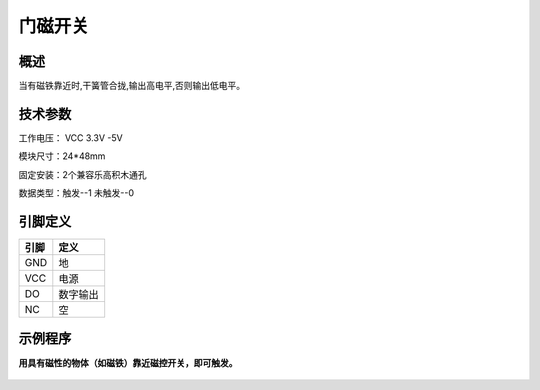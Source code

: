 门磁开关
===================

.. figure:: /static/图片/磁控开关-H.png
	:width: 55%
	:align: center

概述
--------------------
当有磁铁靠近时,干簧管合拢,输出高电平,否则输出低电平。

技术参数
-------------------

工作电压： VCC 3.3V -5V

模块尺寸：24*48mm

固定安装：2个兼容乐高积木通孔

数据类型：触发--1 未触发--0


引脚定义
-------------------

=====  ======== 
引脚    定义   
=====  ========  
GND    地  
VCC    电源  
DO     数字输出  
NC     空
=====  ======== 




示例程序
-------------------

**用具有磁性的物体（如磁铁）靠近磁控开关，即可触发。**

.. figure:: /static/examples/磁控开关.png
	:width: 100%
	:align: center